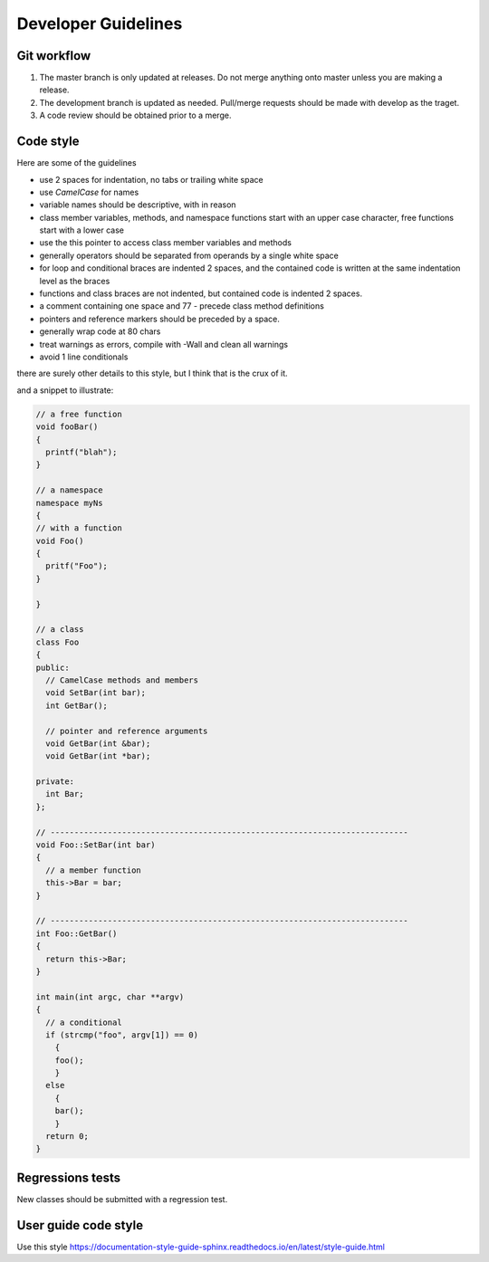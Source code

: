 ********************
Developer Guidelines
********************

Git workflow
============
1. The master branch is only updated at releases. Do not merge anything onto  master unless you are making a release.
2. The development branch is updated as needed. Pull/merge requests should be made with develop as the traget.
3. A code review should be obtained prior to a merge.


Code style
==========
Here are some of the guidelines

* use 2 spaces for indentation, no tabs or trailing white space
* use `CamelCase` for names
* variable names should be descriptive, with in reason
* class member variables, methods, and namespace functions start with an upper case character, free functions start with a lower case
* use the this pointer to access class member variables and methods
* generally operators should be separated from operands by a single white space
* for loop and conditional braces are indented 2 spaces, and the contained code is written at the same indentation level as the braces
* functions and class braces are not indented, but contained code is indented 2 spaces.
* a comment containing one space and 77 - precede class method definitions
* pointers and reference markers should be preceded by a space.
* generally wrap code at 80 chars
* treat warnings as errors, compile with -Wall and clean all warnings
* avoid 1 line conditionals

there are surely other details to this style, but I think that is the crux of it.

and a snippet to illustrate:


.. code-block:: C++

    // a free function
    void fooBar()
    {
      printf("blah");
    }

    // a namespace
    namespace myNs
    {
    // with a function
    void Foo()
    {
      pritf("Foo");
    }

    }

    // a class
    class Foo
    {
    public:
      // CamelCase methods and members
      void SetBar(int bar);
      int GetBar();

      // pointer and reference arguments
      void GetBar(int &bar);
      void GetBar(int *bar);

    private:
      int Bar;
    };

    // ---------------------------------------------------------------------------
    void Foo::SetBar(int bar)
    {
      // a member function
      this->Bar = bar;
    }

    // ---------------------------------------------------------------------------
    int Foo::GetBar()
    {
      return this->Bar;
    }

    int main(int argc, char **argv)
    {
      // a conditional
      if (strcmp("foo", argv[1]) == 0)
        {
        foo();
        }
      else
        {
        bar();
        }
      return 0;
    }

Regressions tests
=================
New classes should be submitted with a regression test.


User guide code style
=====================
Use this style https://documentation-style-guide-sphinx.readthedocs.io/en/latest/style-guide.html



